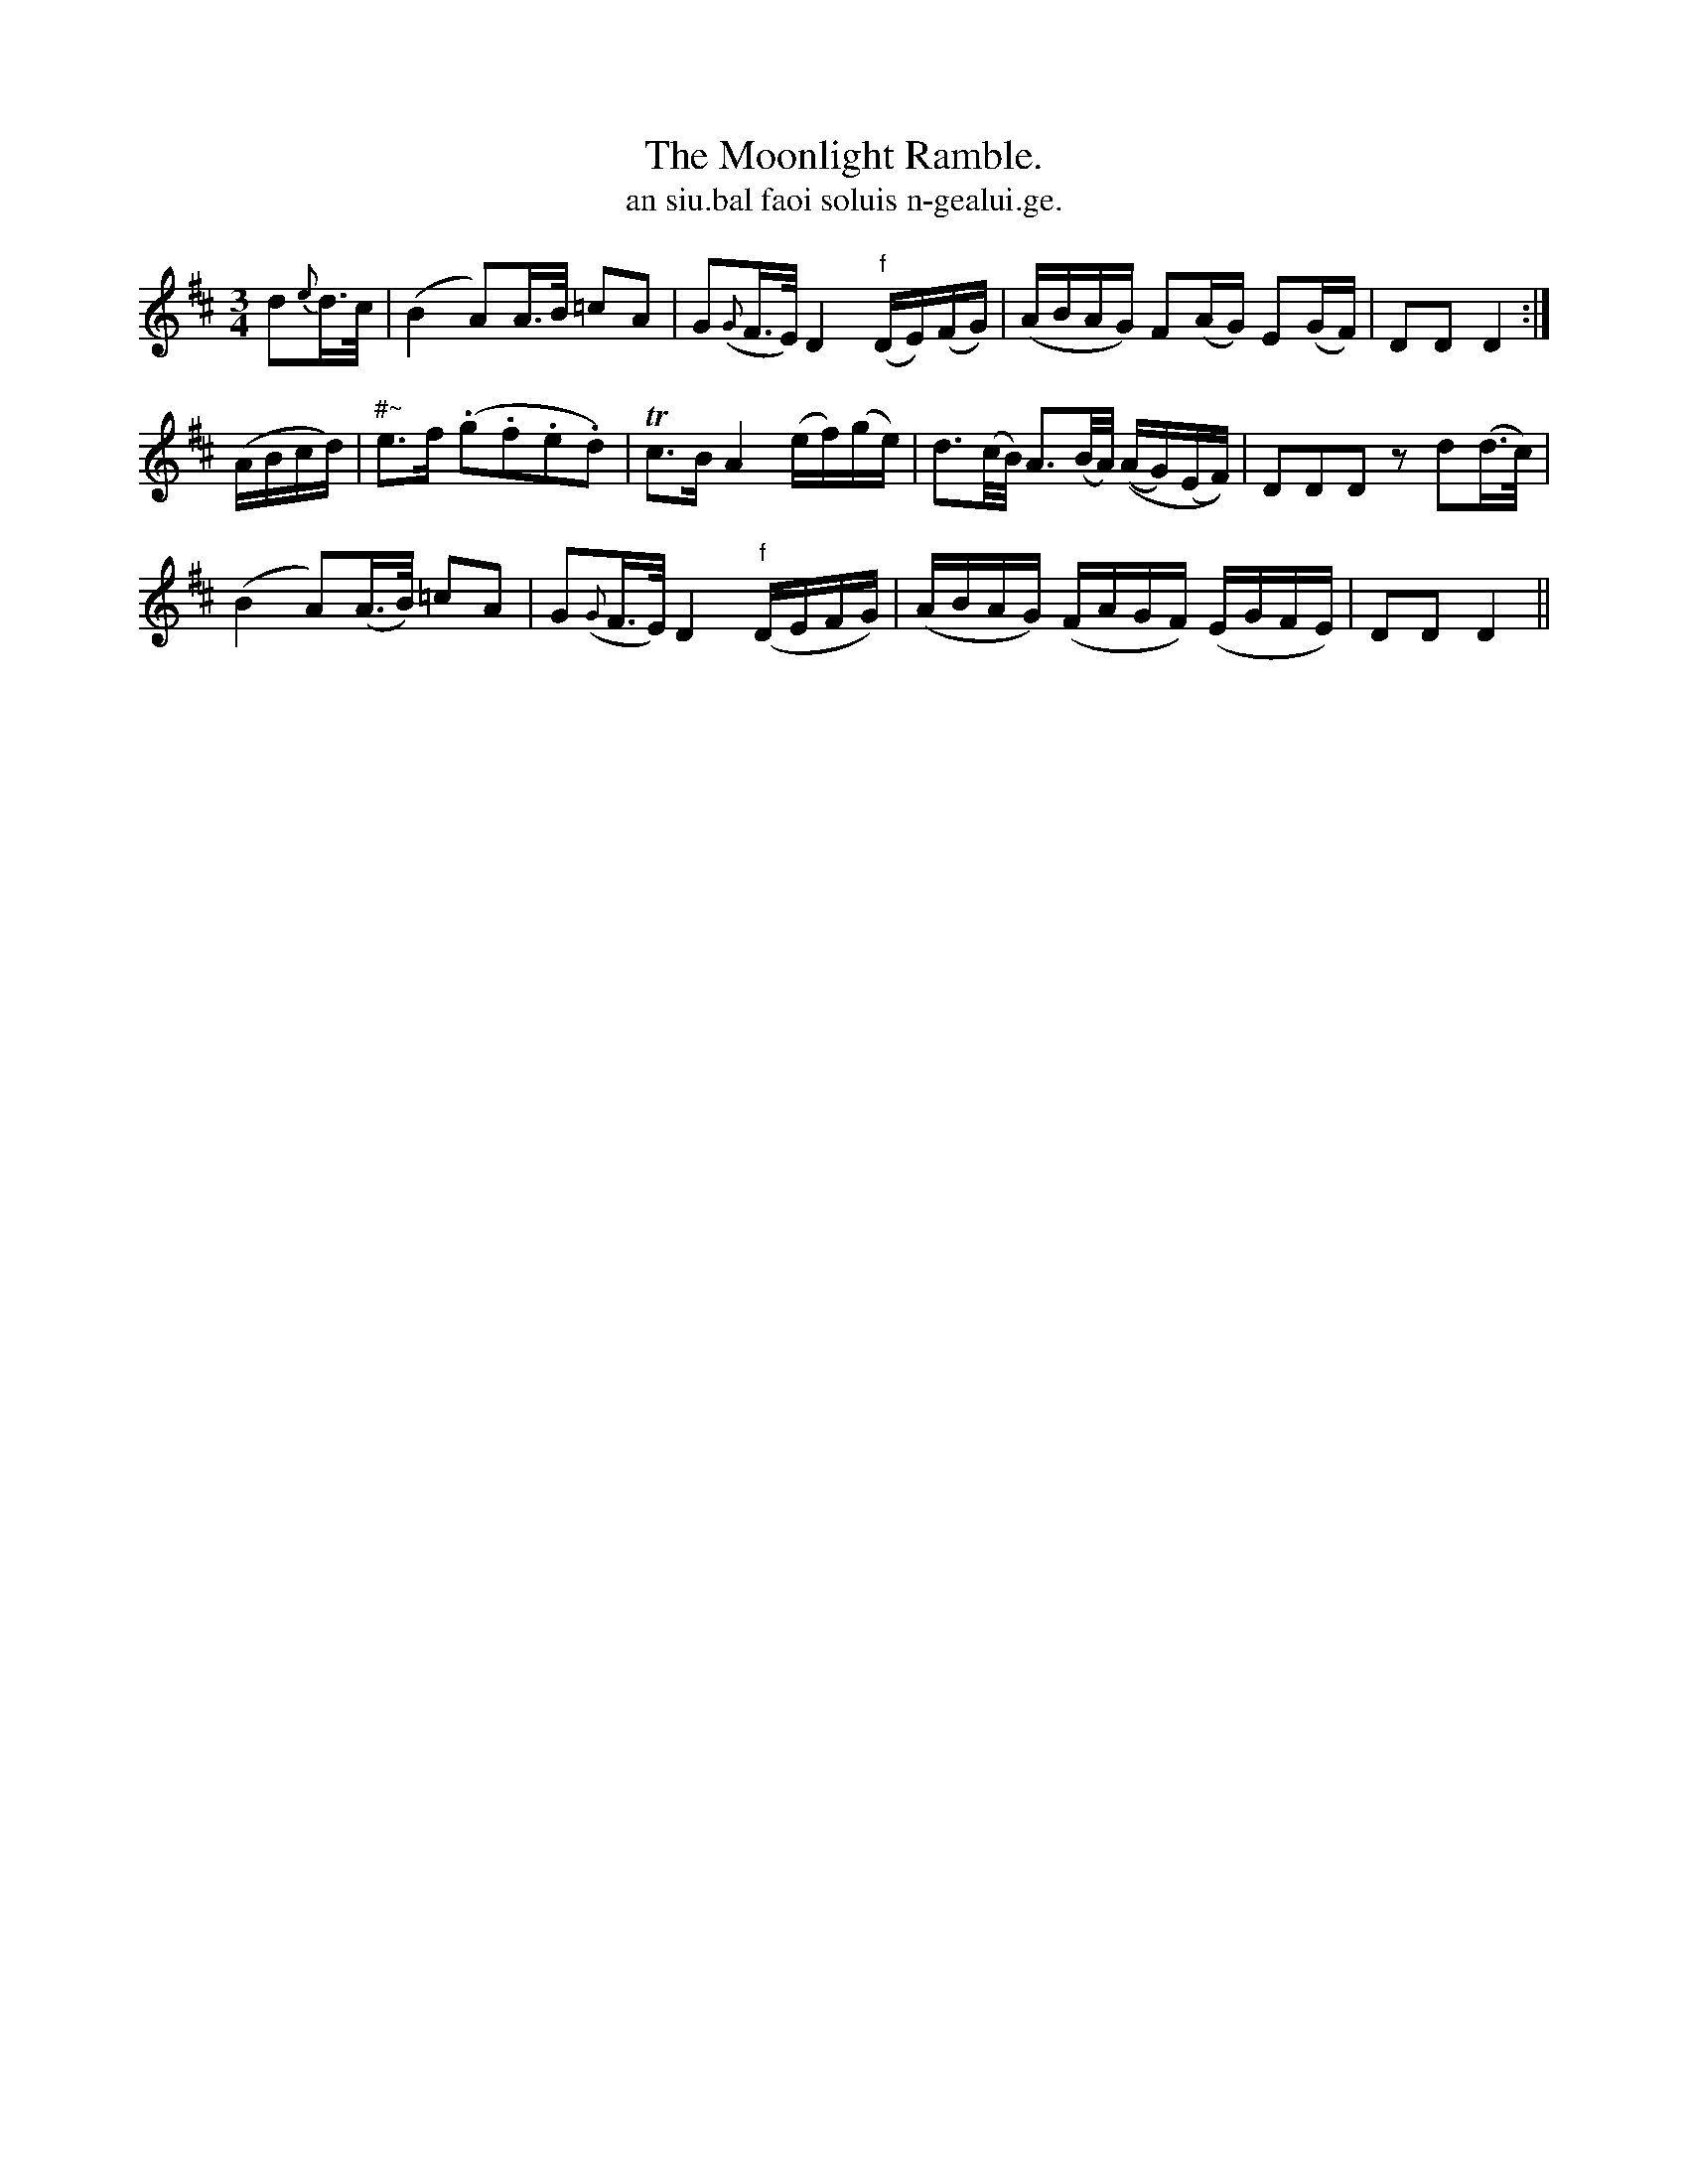 X:594
T:Moonlight Ramble., The
T:an siu.bal faoi soluis n-gealui.ge.
R:air
N:"Slow."
B:O'Neill's 594
M:3/4
L:1/16
%Q:50
K:D
d2{e}d>c|(B4 A2)A>B =c2A2|G2({G}F>E) D4 "f"(DE)(FG)|(ABAG) ">"F2(AG) ">"E2(GF)|D2D2 D4:|
(ABcd)|"#~"e3f (.g2.f2.e2.d2)|Tc3B A4 (ef)(ge)|">"d3(c/B/) A3(B/A/) ((AG)(EF))|D2D2D2 z2 d2(d>c)|
(B4 A2)(A>B) =c2A2|G2({G}F>E) D4 ("f"DEFG)|(ABAG) (FAGF) (EGFE)|D2D2 D4||
